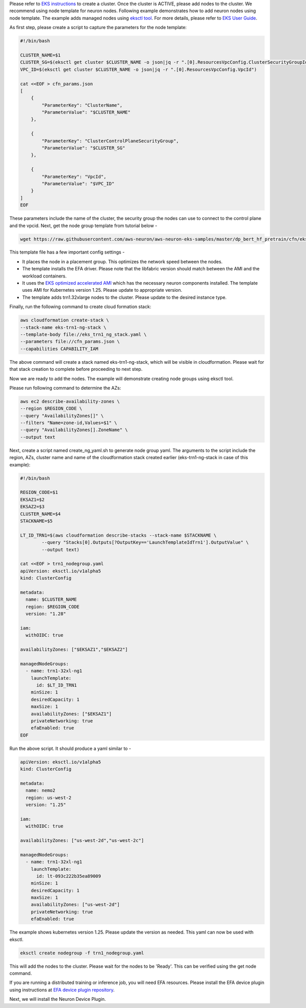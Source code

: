 Please refer to `EKS instructions <https://docs.aws.amazon.com/eks/latest/userguide/create-cluster.html>`_ to create a cluster. Once the cluster is ACTIVE, please add nodes to the cluster. We recommend using node template for neuron nodes. Following example demonstrates how to add neuron nodes using node template. The example adds managed nodes using `eksctl tool <https://eksctl.io/getting-started/>`__. For more details, please refer to `EKS User Guide <https://docs.aws.amazon.com/eks/latest/userguide/eks-compute.html>`_.


As first step, please create a script to capture the parameters for the node template:

.. code-block:: bash

    #!/bin/bash

    CLUSTER_NAME=$1
    CLUSTER_SG=$(eksctl get cluster $CLUSTER_NAME -o json|jq -r ".[0].ResourcesVpcConfig.ClusterSecurityGroupId")
    VPC_ID=$(eksctl get cluster $CLUSTER_NAME -o json|jq -r ".[0].ResourcesVpcConfig.VpcId")

    cat <<EOF > cfn_params.json
    [
        {
            "ParameterKey": "ClusterName",
            "ParameterValue": "$CLUSTER_NAME"
        },

        {
            "ParameterKey": "ClusterControlPlaneSecurityGroup",
            "ParameterValue": "$CLUSTER_SG"
        },

        {
            "ParameterKey": "VpcId",
            "ParameterValue": "$VPC_ID"
        }
    ]
    EOF

These parameters include the name of the cluster, the security group the nodes can use to connect to the control plane and the vpcid.
Next, get the node group template from tutorial below -

.. code-block:: bash

    wget https://raw.githubusercontent.com/aws-neuron/aws-neuron-eks-samples/master/dp_bert_hf_pretrain/cfn/eks_trn1_ng_stack.yaml


This template file has a few important config settings -

* It places the node in a placement group. This optimizes the network speed between the nodes.
* The template installs the EFA driver. Please note that the libfabric version should match between the AMI and the workload containers.
* It uses the `EKS optimized accelerated AMI <https://docs.aws.amazon.com/eks/latest/userguide/eks-optimized-ami.html#gpu-ami>`__ which  has the necessary neuron components installed. The template uses AMI for Kubernetes version 1.25. Please update to appropriate version.
* The template adds trn1.32xlarge nodes to the cluster. Please update to the desired instance type.

Finally, run the following command to create cloud formation stack:

.. code-block:: bash

    aws cloudformation create-stack \
    --stack-name eks-trn1-ng-stack \
    --template-body file://eks_trn1_ng_stack.yaml \
    --parameters file://cfn_params.json \
    --capabilities CAPABILITY_IAM


The above command will create a stack named eks-trn1-ng-stack, which will be visible in cloudformation.
Please wait for that stack creation to complete before proceeding to next step.

Now we are ready to add the nodes. The example will demonstrate creating node groups using eksctl tool.

Please run following command to determine the AZs:

.. code-block:: bash

    aws ec2 describe-availability-zones \
    --region $REGION_CODE \
    --query "AvailabilityZones[]" \
    --filters "Name=zone-id,Values=$1" \
    --query "AvailabilityZones[].ZoneName" \
    --output text

Next, create a script named create_ng_yaml.sh to generate node group yaml. The arguments to the script include the region, AZs, cluster name and name of the cloudformation stack created earlier (eks-trn1-ng-stack in case of this example):

.. code-block:: bash

    #!/bin/bash

    REGION_CODE=$1
    EKSAZ1=$2
    EKSAZ2=$3
    CLUSTER_NAME=$4
    STACKNAME=$5

    LT_ID_TRN1=$(aws cloudformation describe-stacks --stack-name $STACKNAME \
            --query "Stacks[0].Outputs[?OutputKey=='LaunchTemplateIdTrn1'].OutputValue" \
            --output text)

    cat <<EOF > trn1_nodegroup.yaml
    apiVersion: eksctl.io/v1alpha5
    kind: ClusterConfig

    metadata:
      name: $CLUSTER_NAME
      region: $REGION_CODE
      version: "1.28"

    iam:
      withOIDC: true

    availabilityZones: ["$EKSAZ1","$EKSAZ2"]

    managedNodeGroups:
      - name: trn1-32xl-ng1
        launchTemplate:
          id: $LT_ID_TRN1
        minSize: 1
        desiredCapacity: 1
        maxSize: 1
        availabilityZones: ["$EKSAZ1"]
        privateNetworking: true
        efaEnabled: true
    EOF

Run the above script. It should produce a yaml similar to -

.. code-block:: bash

    apiVersion: eksctl.io/v1alpha5
    kind: ClusterConfig

    metadata:
      name: nemo2
      region: us-west-2
      version: "1.25"

    iam:
      withOIDC: true

    availabilityZones: ["us-west-2d","us-west-2c"]

    managedNodeGroups:
      - name: trn1-32xl-ng1
        launchTemplate:
          id: lt-093c222b35ea89009
        minSize: 1
        desiredCapacity: 1
        maxSize: 1
        availabilityZones: ["us-west-2d"]
        privateNetworking: true
        efaEnabled: true

The example shows kubernetes version 1.25. Please update the version as needed. This yaml can now be used with eksctl.

.. code-block:: bash

    eksctl create nodegroup -f trn1_nodegroup.yaml


This will add the nodes to the cluster. Please wait for the nodes to be 'Ready'. This can be verified using the get node command.

.. code-block:: bash
    kubectl get node

If you are running a distributed training or inference job, you will need EFA resources. Please install the EFA device plugin using instructions at `EFA device plugin repository <https://github.com/aws-samples/aws-efa-eks>`_.

Next, we will install the Neuron Device Plugin.
